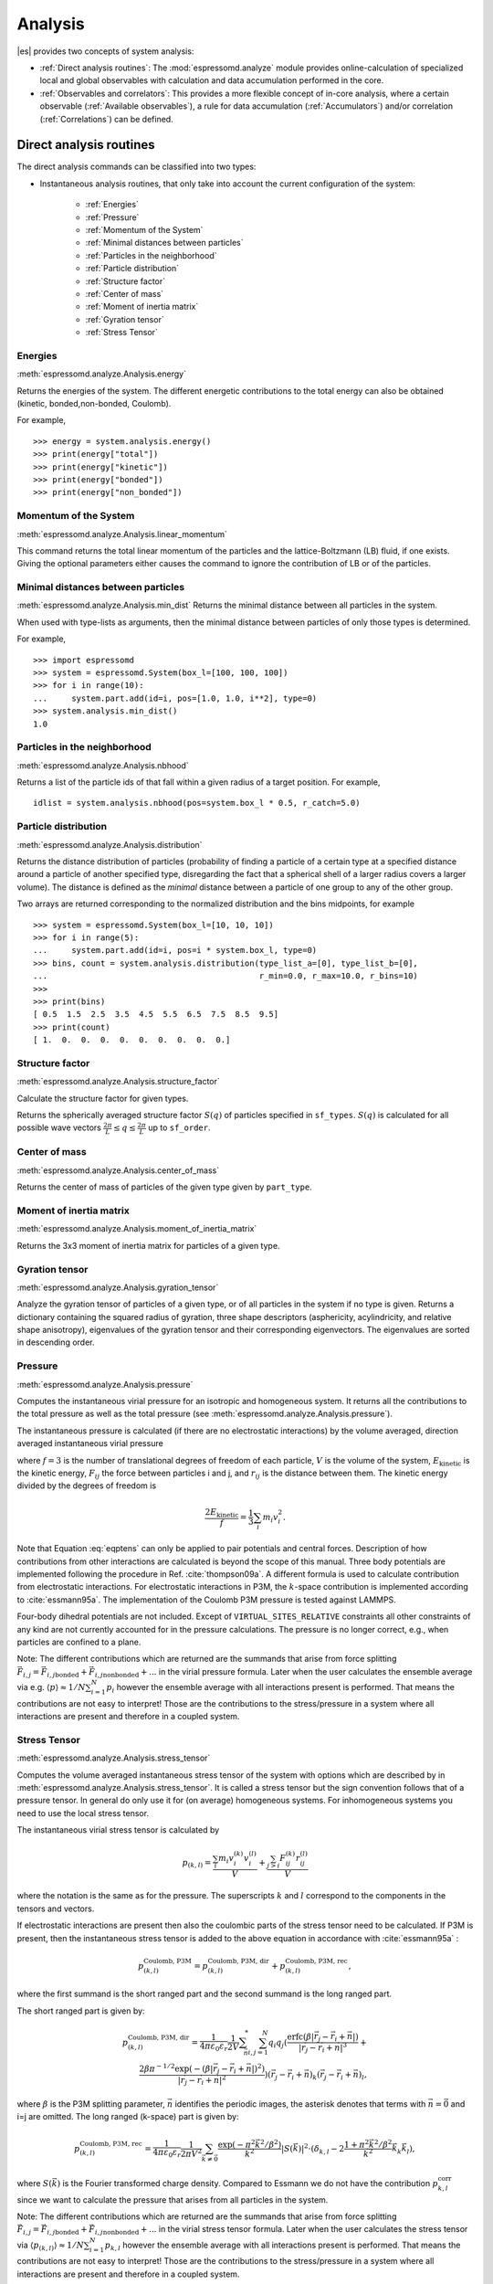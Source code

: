 .. _Analysis:

Analysis
========

|es| provides two concepts of system analysis:

- :ref:`Direct analysis routines`: The :mod:`espressomd.analyze` module provides
  online-calculation of specialized local and global observables with
  calculation and data accumulation performed in the core.
- :ref:`Observables and correlators`: This provides a more flexible concept of
  in-core analysis, where a certain observable (:ref:`Available observables`),
  a rule for data accumulation (:ref:`Accumulators`) and/or correlation (:ref:`Correlations`) can be defined.


.. _Direct analysis routines:

Direct analysis routines
------------------------

The direct analysis commands can be classified into two types:

- Instantaneous analysis routines, that only take into account the current configuration of the system:

    - :ref:`Energies`
    - :ref:`Pressure`
    - :ref:`Momentum of the System`
    - :ref:`Minimal distances between particles`
    - :ref:`Particles in the neighborhood`
    - :ref:`Particle distribution`
    - :ref:`Structure factor`
    - :ref:`Center of mass`
    - :ref:`Moment of inertia matrix`
    - :ref:`Gyration tensor`
    - :ref:`Stress Tensor`

.. _Energies:

Energies
~~~~~~~~
:meth:`espressomd.analyze.Analysis.energy`

Returns the energies of the system.
The different energetic contributions to the total energy can also be obtained (kinetic, bonded,non-bonded, Coulomb).

For example, ::

>>> energy = system.analysis.energy()
>>> print(energy["total"])
>>> print(energy["kinetic"])
>>> print(energy["bonded"])
>>> print(energy["non_bonded"])


.. _Momentum of the system:

Momentum of the System
~~~~~~~~~~~~~~~~~~~~~~
:meth:`espressomd.analyze.Analysis.linear_momentum`

This command returns the total linear momentum of the particles and the
lattice-Boltzmann (LB) fluid, if one exists. Giving the optional
parameters either causes the command to ignore the contribution of LB or
of the particles.

.. _Minimal distances between particles:

Minimal distances between particles
~~~~~~~~~~~~~~~~~~~~~~~~~~~~~~~~~~~

:meth:`espressomd.analyze.Analysis.min_dist`
Returns the minimal distance between all particles in the system.

When used with type-lists as arguments, then the minimal distance between particles of only those types is determined.


For example, ::

    >>> import espressomd
    >>> system = espressomd.System(box_l=[100, 100, 100])
    >>> for i in range(10):
    ...     system.part.add(id=i, pos=[1.0, 1.0, i**2], type=0)
    >>> system.analysis.min_dist()
    1.0


.. _Particles in the neighborhood:

Particles in the neighborhood
~~~~~~~~~~~~~~~~~~~~~~~~~~~~~~

:meth:`espressomd.analyze.Analysis.nbhood`

Returns a list of the particle ids of that fall within a given radius of a target position.
For example, ::

    idlist = system.analysis.nbhood(pos=system.box_l * 0.5, r_catch=5.0)

.. _Particle distribution:

Particle distribution
~~~~~~~~~~~~~~~~~~~~~
:meth:`espressomd.analyze.Analysis.distribution`

Returns the distance distribution of particles
(probability of finding a particle of a certain type at a specified distance around
a particle of another specified type, disregarding the fact that a spherical shell of a
larger radius covers a larger volume).
The distance is defined as the *minimal* distance between a particle of one group to any of the other
group.

Two arrays are returned corresponding to the normalized distribution and the bins midpoints, for example ::

    >>> system = espressomd.System(box_l=[10, 10, 10])
    >>> for i in range(5):
    ...     system.part.add(id=i, pos=i * system.box_l, type=0)
    >>> bins, count = system.analysis.distribution(type_list_a=[0], type_list_b=[0],
    ...                                            r_min=0.0, r_max=10.0, r_bins=10)
    >>>
    >>> print(bins)
    [ 0.5  1.5  2.5  3.5  4.5  5.5  6.5  7.5  8.5  9.5]
    >>> print(count)
    [ 1.  0.  0.  0.  0.  0.  0.  0.  0.  0.]


.. _Structure factor:

Structure factor
~~~~~~~~~~~~~~~~
:meth:`espressomd.analyze.Analysis.structure_factor`

Calculate the structure factor for given types.

Returns the spherically averaged structure factor :math:`S(q)` of
particles specified in ``sf_types``. :math:`S(q)` is calculated for all possible
wave vectors :math:`\frac{2\pi}{L} \leq q \leq \frac{2\pi}{L}` up to ``sf_order``.


.. _Center of mass:

Center of mass
~~~~~~~~~~~~~~
:meth:`espressomd.analyze.Analysis.center_of_mass`

Returns the center of mass of particles of the given type given by ``part_type``.


.. _Moment of inertia matrix:

Moment of inertia matrix
~~~~~~~~~~~~~~~~~~~~~~~~
:meth:`espressomd.analyze.Analysis.moment_of_inertia_matrix`

Returns the 3x3 moment of inertia matrix for particles of a given type.


.. _Gyration tensor:

Gyration tensor
~~~~~~~~~~~~~~~
:meth:`espressomd.analyze.Analysis.gyration_tensor`

Analyze the gyration tensor of particles of a given type, or of all particles in the system if no type is given. Returns a dictionary containing the squared radius of gyration, three shape descriptors (asphericity, acylindricity, and relative shape anisotropy), eigenvalues of the gyration tensor and their corresponding eigenvectors. The eigenvalues are sorted in descending order.


.. _Pressure:

Pressure
~~~~~~~~

:meth:`espressomd.analyze.Analysis.pressure`

Computes the instantaneous virial pressure for an isotropic and homogeneous system. It
returns all the contributions to the total pressure as well as the total pressure (see :meth:`espressomd.analyze.Analysis.pressure`).

The instantaneous pressure is calculated (if there are no electrostatic interactions)
by the volume averaged, direction averaged instantaneous virial pressure

.. math::
     p = \frac{2E_{\text{kinetic}}}{Vf} + \frac{\sum_{j>i} {F_{ij}r_{ij}}}{3V}
     :label: eqptens

where :math:`f=3` is the number of translational degrees of freedom of
each particle, :math:`V` is the volume of the system,
:math:`E_{\text{kinetic}}` is the kinetic energy, :math:`F_{ij}` the force
between particles i and j, and :math:`r_{ij}` is the distance between
them. The kinetic energy divided by the degrees of freedom is

.. math:: \frac{2E_{\text{kinetic}}}{f} = \frac{1}{3}\sum_{i} {m_{i}v_{i}^{2}}.

Note that Equation :eq:`eqptens` can only be applied to pair potentials and
central forces. Description of how contributions from other interactions
are calculated is beyond the scope of this manual. Three body potentials
are implemented following the procedure in
Ref. :cite:`thompson09a`. A different formula is used to
calculate contribution from electrostatic interactions. For
electrostatic interactions in P3M, the :math:`k`-space contribution is implemented according to :cite:`essmann95a`.
The implementation of the Coulomb P3M pressure is tested against LAMMPS.

Four-body dihedral potentials are not included. Except of
``VIRTUAL_SITES_RELATIVE`` constraints all other
constraints of any kind are not currently accounted for in the pressure
calculations. The pressure is no longer correct, e.g., when particles
are confined to a plane.

Note: The different contributions which are returned are the summands that arise from force splitting :math:`\vec{F}_{i,j}={\vec{F}_{i,j}}_\text{bonded}+{\vec{F}_{i,j}}_\text{nonbonded}+...` in the virial pressure formula. Later when the user calculates the ensemble average via e.g. :math:`\langle p \rangle \approx 1/N \sum_{i=1}^N p_i` however the ensemble average with all interactions present is performed. That means the contributions are not easy to interpret! Those are the contributions to the stress/pressure in a system where all interactions are present and therefore in a coupled system.

.. _Stress Tensor:

Stress Tensor
~~~~~~~~~~~~~
:meth:`espressomd.analyze.Analysis.stress_tensor`

Computes the volume averaged instantaneous stress tensor of the system with options which are
described by in :meth:`espressomd.analyze.Analysis.stress_tensor`. It is called a stress tensor but the sign convention follows that of a pressure tensor.
In general do only use it for (on average) homogeneous systems. For inhomogeneous systems you need to use the local stress tensor.

The instantaneous virial stress tensor is calculated by

.. math:: p_{(k,l)} = \frac{\sum_{i} {m_{i}v_{i}^{(k)}v_{i}^{(l)}}}{V} + \frac{\sum_{j>i}{F_{ij}^{(k)}r_{ij}^{(l)}}}{V}

where the notation is the same as for the pressure. The superscripts :math:`k`
and :math:`l` correspond to the components in the tensors and vectors.

If electrostatic interactions are present then also the coulombic parts of the stress tensor need to be calculated. If P3M is present, then the instantaneous stress tensor is added to the above equation in accordance with :cite:`essmann95a` :

.. math :: p^\text{Coulomb, P3M}_{(k,l)} =p^\text{Coulomb, P3M, dir}_{(k,l)} + p^\text{Coulomb, P3M, rec}_{(k,l)},

where the first summand is the short ranged part and the second summand is the long ranged part.

The short ranged part is given by:

.. math :: p^\text{Coulomb, P3M, dir}_{(k,l)}= \frac{1}{4\pi \varepsilon_0 \varepsilon_r} \frac{1}{2V} \sum_{\vec{n}}^* \sum_{i,j=1}^N q_i q_j \left( \frac{ \mathrm{erfc}(\beta |\vec{r}_j-\vec{r}_i+\vec{n}|)}{|\vec{r}_j-\vec{r}_i+\vec{n}|^3} + \\ \frac{2\beta \pi^{-1/2} \exp(-(\beta |\vec{r}_j-\vec{r}_i+\vec{n}|)^2)}{|\vec{r}_j-\vec{r}_i+\vec{n}|^2} \right) (\vec{r}_j-\vec{r}_i+\vec{n})_k (\vec{r}_j-\vec{r}_i+\vec{n})_l,

where :math:`\beta` is the P3M splitting parameter, :math:`\vec{n}` identifies the periodic images, the asterisk denotes that terms with :math:`\vec{n}=\vec{0}` and i=j are omitted.
The long ranged (k-space) part is given by:

.. math :: p^\text{Coulomb, P3M, rec}_{(k,l)}= \frac{1}{4\pi \varepsilon_0 \varepsilon_r} \frac{1}{2 \pi V^2} \sum_{\vec{k} \neq \vec{0}} \frac{\exp(-\pi^2 \vec{k}^2/\beta^2)}{\vec{k}^2} |S(\vec{k})|^2 \cdot (\delta_{k,l}-2\frac{1+\pi^2\vec{k}^2/\beta^2}{\vec{k}^2} \vec{k}_k \vec{k}_l),

where :math:`S(\vec{k})` is the Fourier transformed charge density. Compared to Essmann we do not have the contribution :math:`p^\text{corr}_{k,l}` since we want to calculate the pressure that arises from all particles in the system.

Note: The different contributions which are returned are the summands that arise from force splitting :math:`\vec{F}_{i,j}={\vec{F}_{i,j}}_\text{bonded}+{\vec{F}_{i,j}}_\text{nonbonded}+...` in the virial stress tensor formula.
Later when the user calculates the stress tensor via :math:`\langle p_{(k,l)}\rangle  \approx 1/N \sum_{i=1}^N p_{k,l}` however the ensemble average with all interactions present is performed.
That means the contributions are not easy to interpret! Those are the contributions to the stress/pressure in a system where all interactions are present and therefore in a coupled system.

Note that the angular velocities of the particles are not included in
the calculation of the stress tensor.

.. _Chains:

Chains
~~~~~~

All analysis functions in this section require the topology of the chains to be set correctly.
The above set of functions is designed to facilitate analysis of molecules.
Molecules are expected to be a group of particles comprising a contiguous range of particle IDs.
Each molecule is a set of consecutively numbered particles and all molecules are supposed to consist of the same number of particles.

Some functions in this group require that the particles constituting a molecule are connected into
linear chains (particle :math:`n` is connected to :math:`n+1` and so on)
while others are applicable to molecules of whatever topology.


.. _End to end distance:

End-to-end distance
^^^^^^^^^^^^^^^^^^^
:meth:`espressomd.analyze.Analysis.calc_re`

Returns the quadratic end-to-end-distance and its root averaged over all chains.

.. _Radius of gyration:

Radius of gyration
^^^^^^^^^^^^^^^^^^
:meth:`espressomd.analyze.Analysis.calc_rg`

Returns the radius of gyration averaged over all chains.
It is a radius of a sphere, which would have the same moment of inertia as the
molecule, defined as

.. math::

   \label{eq:Rg}
   R_{\mathrm G}^2 = \frac{1}{N} \sum\limits_{i=1}^{N} \left(\vec r_i - \vec r_{\mathrm{cm}}\right)^2\,,

where :math:`\vec r_i` are position vectors of individual particles
constituting a molecule and :math:`\vec r_{\mathrm{cm}}` is the position
vector of its center of mass. The sum runs over all :math:`N` particles
comprising the molecule. For more information see any polymer science
book, e.g. :cite:`rubinstein03a`.


.. _Hydrodynamic radius:

Hydrodynamic radius
^^^^^^^^^^^^^^^^^^^
:meth:`espressomd.analyze.Analysis.calc_rh`

Returns the hydrodynamic radius averaged over all chains.
The following formula is used for the computation:

.. math::

   \label{eq:Rh}
   \frac{1}{R_{\mathrm H}} = \frac{2}{N(N-1)} \sum\limits_{i=1}^{N} \sum\limits_{j<i}^{N} \frac{1}{|\vec r_i - \vec r_j|}\,,

The above-mentioned formula is only valid under certain assumptions. For
more information, see Chapter 4 and equation 4.102
in :cite:`doi86a`.
Note that the hydrodynamic radius is sometimes defined in a similar fashion but with a denominator of :math:`N^2` instead of :math:`N(N-1)` in the prefactor.
Both versions are equivalent in the :math:`N\rightarrow \infty` limit but give numerically different values for finite polymers.


.. _Observables and correlators:

Observables and correlators
---------------------------

Observables extract properties of the particles and the LB fluid and
return either the raw data or a statistic derived from them. The
Observable framework is progressively replacing the Analysis framework.
This is motivated by the fact, that sometimes it is desirable that the
analysis functions do more than just return a value to the scripting
interface. For some observables it is desirable to be sampled every few
integration steps. In addition, it should be possible to pass the
observable values to other functions which compute history-dependent
quantities, such as correlation functions. All this should be done
without the need to interrupt the integration by passing the control to
the script level and back, which produces a significant overhead when
performed too often.

Some observables in the core have their corresponding counterparts in
the :mod:`espressomd.analyze` module. However, only the core-observables can be used
on the fly with the toolbox of the correlator and on the fly analysis of
time series.
Similarly, some special cases of using the correlator have
their redundant counterparts in :mod:`espressomd.analyze`,
but the correlator provides a general and
versatile toolbox which can be used with any implemented
core-observables.

The first step of the core analysis is to create an observable.
An observable in the sense of the core analysis can be considered as a
rule how to compute a certain set of numbers from a given state of the
system or a role how to collect data from other observables. Any
observable is represented as a single array of double values in the core.
Any more complex shape (tensor, complex number, …) must be compatible to this
prerequisite. Every observable however documents the storage order and returns
a reshaped numpy array.

The observables can be used in parallel simulations. However,
not all observables carry out their calculations in parallel.
Instead, the entire particle configuration is collected on the head node, and the calculations are carried out there.
This is only performance-relevant if the number of processor cores is large and/or interactions are calculated very frequently.

.. _Using observables:

Using observables
~~~~~~~~~~~~~~~~~

The observables are represented as Python classes derived from
:class:`espressomd.observables.Observable`. They are contained in
the ``espressomd.observables`` module. An observable is instantiated as
follows

::

    from espressomd.observables import ParticlePositions
    part_pos = ParticlePositions(ids=(1, 2, 3, 4, 5))

Here, the keyword argument ``ids`` specifies the ids of the particles,
which the observable should take into account.

The current value of an observable can be obtained using its
:meth:`~espressomd.observables.Observable.calculate` method::

    print(part_pos.calculate())

Profile observables have additional methods
:meth:`~espressomd.observables.ProfileObservable.bin_centers` and
:meth:`~espressomd.observables.ProfileObservable.bin_edges` to facilitate
plotting of histogram slices with functions that require either bin centers
or bin edges for the axes. Example::

    import matplotlib.pyplot as plt
    import numpy as np
    import espressomd
    import espressomd.observables

    system = espressomd.System(box_l=[10.0, 10.0, 10.0])
    system.part.add(id=0, pos=[4.0, 3.0, 6.0])
    system.part.add(id=1, pos=[7.0, 3.0, 6.0])

    # histogram in Cartesian coordinates
    density_profile = espressomd.observables.DensityProfile(
        ids=[0, 1],
        n_x_bins=8, min_x=1.0, max_x=9.0,
        n_y_bins=8, min_y=1.0, max_y=9.0,
        n_z_bins=4, min_z=4.0, max_z=8.0)
    obs_data = density_profile.calculate()
    obs_bins = density_profile.bin_centers()

    # 1D slice: requires bin centers
    plt.plot(obs_bins[:, 2, 2, 0], obs_data[:, 2, 2])
    plt.show()

    # 2D slice: requires extent
    plt.imshow(obs_data[:, :, 2].T, origin='lower',
               extent=[density_profile.min_x, density_profile.max_x,
                       density_profile.min_y, density_profile.max_y])
    plt.show()

    # histogram in cylindrical coordinates
    density_profile = espressomd.observables.CylindricalDensityProfile(
        ids=[0, 1], center=[5.0, 5.0, 0.0], axis=[0, 0, 1],
        n_r_bins=8, min_r=0.0, max_r=4.0,
        n_phi_bins=16, min_phi=-np.pi, max_phi=np.pi,
        n_z_bins=4, min_z=4.0, max_z=8.0)
    obs_data = density_profile.calculate()
    obs_bins = density_profile.bin_edges()

    # 2D slice: requires bin edges
    fig = plt.figure()
    ax = fig.add_subplot(111, polar='True')
    r = obs_bins[:, 0, 0, 0]
    phi = obs_bins[0, :, 0, 1]
    ax.pcolormesh(phi, r, obs_data[:, :, 2])
    plt.show()


.. _Available observables:

Available observables
~~~~~~~~~~~~~~~~~~~~~

The following list contains some of the available observables. You can find
documentation for all available observables in :mod:`espressomd.observables`.

- Observables working on a given set of particles:

   - :class:`~espressomd.observables.ParticlePositions`: Positions of the particles

   - :class:`~espressomd.observables.ParticleVelocities`: Velocities of the particles

   - :class:`~espressomd.observables.ParticleForces`: Forces on the particles

   - :class:`~espressomd.observables.ParticleBodyVelocities`: The particles' velocities in their respective body-fixed frames (as per their orientation in space stored in their quaternions).

   - :class:`~espressomd.observables.ParticleAngularVelocities`: The particles' angular velocities in the space-fixed frame

   - :class:`~espressomd.observables.ParticleBodyAngularVelocities`: As above, but in the particles' body-fixed frame.

- Observables working on a given set of particles and returning reduced quantities:

   - :class:`~espressomd.observables.Current`: Total current of the system

   - :class:`~espressomd.observables.DipoleMoment`: Total electric dipole moment of the system obtained based on unfolded positions

   - :class:`~espressomd.observables.MagneticDipoleMoment`: Total magnetic dipole moment of the system based on the :attr:`espressomd.particle_data.ParticleHandle.dip` property.

   - :class:`~espressomd.observables.ComPosition`: The system's center of mass based on unfolded coordinates

   - :class:`~espressomd.observables.ComVelocity`: Velocity of the center of mass

   - :class:`~espressomd.observables.ParticleDistances`: Distances between particles on a polymer chain.

   - :class:`~espressomd.observables.TotalForce`: Sum of the forces on the particles

   - :class:`~espressomd.observables.BondAngles`: Angles between bonds on a polymer chain.

   - :class:`~espressomd.observables.BondDihedrals`: Dihedral angles between bond triples on a polymer chain.

   - :class:`~espressomd.observables.CosPersistenceAngles`: Cosine of angles between bonds. The ``i``-th value in the result vector corresponds to the cosine of the angle between
     bonds that are separated by ``i`` bonds. This observable might be useful for measuring the persistence length of a polymer.

   - :class:`~espressomd.observables.RDF`: Radial distribution function. Can be used on two different sets of particles.

- Profile observables sampling the spatial profile of various quantities:

   - :class:`~espressomd.observables.DensityProfile`

   - :class:`~espressomd.observables.FluxDensityProfile`

   - :class:`~espressomd.observables.ForceDensityProfile`

   - :class:`~espressomd.observables.LBVelocityProfile`

- Observables sampling the cylindrical profile of various quantities:

   - :class:`~espressomd.observables.CylindricalDensityProfile`

   - :class:`~espressomd.observables.CylindricalFluxDensityProfile`

   - :class:`~espressomd.observables.CylindricalVelocityProfile`

   - :class:`~espressomd.observables.CylindricalLBFluxDensityProfileAtParticlePositions`

   - :class:`~espressomd.observables.CylindricalLBVelocityProfileAtParticlePositions`

- System-wide observables

   - :class:`~espressomd.observables.Energy`: Total energy (see :ref:`Energies`)

   - :class:`~espressomd.observables.Pressure`: Total scalar pressure (see :ref:`Pressure`)

   - :class:`~espressomd.observables.PressureTensor`: Total pressure tensor (see :ref:`Stress Tensor`)

   - :class:`~espressomd.observables.DPDStress`


.. _Correlations:

Correlations
~~~~~~~~~~~~

Time correlation functions are ubiquitous in statistical mechanics and
molecular simulations when dynamical properties of many-body systems are
concerned. A prominent example is the velocity autocorrelation function,
:math:`\left< \mathbf{v}(t) \cdot \mathbf{v}(t+\tau) \right>` which is
used in the Green-Kubo relations. In general, time correlation functions
are of the form

.. math::

   C(\tau) = \left<A\left(t\right) \otimes B\left(t+\tau\right)\right>


where :math:`t` is time, :math:`\tau` is the lag time (time difference)
between the measurements of (vector) observables :math:`A` and
:math:`B`, and :math:`\otimes` is an operator which produces the vector
quantity :math:`C` from :math:`A` and :math:`B`. The ensemble average
:math:`\left< \cdot \right>` is taken over all time origins \ :math:`t`.
Correlation functions describing dynamics of large and complex molecules
such as polymers span many orders of magnitude, ranging from MD time
step up to the total simulation time.

A correlator takes one or two observables, obtains values from them during the simulation and
finally uses a fast correlation algorithm which enables efficient computation
of correlation functions spanning many orders of magnitude in the lag time.

The implementation for computing averages and error estimates of a time series
of observables relies on estimates of autocorrelation functions and the
respective autocorrelation times. The correlator provides the same
functionality as a by-product of computing the correlation function.

An example of the usage of observables and correlations is provided in
the script :file:`samples/observables_correlators.py`.

.. _Creating a correlation:

Creating a correlation
^^^^^^^^^^^^^^^^^^^^^^

Each correlator is represented by an instance of the :class:`espressomd.accumulators.Correlator`. Please see its documentation for an explanation of the arguments that have to be passed to the constructor.

Correlators can be registered for automatic updating during the
integration by adding them to :attr:`espressomd.system.System.auto_update_accumulators`.

::

    system.auto_update_accumulators.add(corr)

Alternatively, an update can triggered by calling the ``update()`` method of the correlator instance. In that case, one has to make sure to call the update in the correct time intervals.


The current on-the-fly correlation result can of a correlator can be obtained using its ``result()`` method.
The final result (including the latest data in the buffers) is obtained using the ``finalize()`` method. After this, no further update of the correlator is possible.

.. _Example\: Calculating a particle's diffusion coefficient:

Example: Calculating a particle's diffusion coefficient
^^^^^^^^^^^^^^^^^^^^^^^^^^^^^^^^^^^^^^^^^^^^^^^^^^^^^^^

For setting up an observable and correlator to obtain the mean square displacement of particle 0, use::

    pos_obs = ParticlePositions(ids=(0,))
    c_pos = Correlator(obs1=pos_obs, tau_lin=16, tau_max=100., delta_N=10,
                       corr_operation="square_distance_componentwise", compress1="discard1")

To obtain the velocity auto-correlation function of particle 0, use::

    obs = ParticleVelocities(ids=(0,))
    c_vel = Correlator(obs1=vel_obs, tau_lin=16, tau_max=20., delta_N=1,
                       corr_operation="scalar_product", compress1="discard1")

The full example can be found in :file:`samples/diffusion_coefficient.py`.


.. _Details of the multiple tau correlation algorithm:

Details of the multiple tau correlation algorithm
~~~~~~~~~~~~~~~~~~~~~~~~~~~~~~~~~~~~~~~~~~~~~~~~~

Here we briefly describe the multiple tau correlator which is
implemented in |es|. For a more detailed description and discussion of its
behavior with respect to statistical and systematic errors, please read
the cited literature. This type of correlator has been in use for years
in the analysis of dynamic light
scattering :cite:`schatzel88a`. About a decade later it
found its way to the Fluorescence Correlation Spectroscopy
(FCS) :cite:`magatti01a`. The book of Frenkel and
Smit :cite:`frenkel02b` describes its application for the
special case of the velocity autocorrelation function.

.. _fig_correlator_scheme:

.. figure:: figures/correlator_scheme.png
   :scale: 50 %
   :alt: Schematic representation of buffers in the correlator.

   Schematic representation of buffers in the correlator.

Let us consider a set of :math:`N` observable values as schematically
shown in the figure above, where a value of index :math:`i` was
measured at times :math:`i\delta t`. We are interested in computing the
correlation function for a range 
of lag times :math:`\tau = (i-j)\delta t` between the measurements 
:math:`i` and :math:`j`. To simplify the notation, we drop
:math:`\delta t` when referring to observables and lag times.

The trivial implementation takes all possible pairs of values
corresponding to lag times
:math:`\tau \in [{\tau_{\mathrm{min}}}:{\tau_{\mathrm{max}}}]`. Without
loss of generality, we consider
:math:`{\tau_{\mathrm{min}}}=0`. The computational effort for such an
algorithm scales as
:math:`{\cal O} \bigl({\tau_{\mathrm{max}}}^2\bigr)`. As a rule of
thumb, this is feasible if :math:`{\tau_{\mathrm{max}}}< 10^3`. The
multiple tau correlator provides a solution to compute the correlation
functions for arbitrary range of the lag times by coarse-graining the
high :math:`\tau` values. It applies the naive algorithm to a relatively
small range of lag times :math:`\tau \in [0:p-1]` 
(:math:`p` corresponds to parameter ``tau_lin``). 
This we refer to as compression level 0. 
To compute the correlations for lag times
:math:`\tau \in [p:2(p-1)]`, the original data are first coarse-grained,
so that :math:`m` values of the original data are compressed to produce
a single data point in the higher compression level. Thus the lag time
between the neighboring values in the higher compression level
increases by a factor of :math:`m`, while the number of stored values
decreases by the same factor and the number of correlation operations at
this level reduces by a factor of :math:`m^2`. Correlations for lag
times :math:`\tau \in [2p:4(p-1)]` are computed at compression level 2,
which is created in an analogous manner from level 1. This can continue
hierarchically up to an arbitrary level for which enough data is
available. Due to the hierarchical reduction of the data, the algorithm
scales as
:math:`{\cal O} \bigl( p^2 \log({\tau_{\mathrm{max}}}) \bigr)`. Thus an
additional order of magnitude in :math:`{\tau_{\mathrm{max}}}` costs
just a constant extra effort.

The speedup is gained at the expense of statistical accuracy. The loss
of accuracy occurs at the compression step. In principle one can use any
value of :math:`m` and :math:`p` to tune the algorithm performance.
However, it turns out that using a high :math:`m` dilutes the data at
high :math:`\tau`. Therefore :math:`m=2` is hard-coded in the correlator
and cannot be modified by user. The value of :math:`p` remains an
adjustable parameter which can be modified by user by setting when
defining a correlation. In general, one should choose :math:`p \gg m` to
avoid loss of statistical accuracy. Choosing :math:`p=16` seems to be
safe but it may depend on the properties of the analyzed correlation
functions. A detailed analysis has been performed in
Ref. :cite:`ramirez10a`.

The choice of the compression function also influences the statistical
accuracy and can even lead to systematic errors. The default compression
function is which discards the second for the compressed values and
pushes the first one to the higher level. This is robust and can be
applied universally to any combination of observables and correlation
operation. On the other hand, it reduces the statistical accuracy as the
compression level increases. In many cases, the compression operation
can be applied, which averages the two neighboring values and the
average then enters the higher level, preserving almost the full
statistical accuracy of the original data. In general, if averaging can
be safely used or not, depends on the properties of the difference

.. math::

   \frac{1}{2} (A_i \otimes B_{i+p} + A_{i+1} \otimes B_{i+p+1} ) -
   \frac{1}{2} (A_i + A_{i+1} ) \otimes \frac{1}{2} (B_{i+p} +  B_{i+p+1})
   \label{eq:difference}

For example in the case of velocity autocorrelation function, the
above-mentioned difference has a small value and a random sign,  
different contributions cancel each other. On the other hand, in the of
the case of mean square displacement the difference is always positive,
resulting in a non-negligible systematic error. A more general
discussion is presented in Ref. :cite:`ramirez10a`.

.. _Accumulators:

Accumulators
------------

.. _Time series:

Time series
~~~~~~~~~~~

In order to take snapshots of an observable,
:class:`espressomd.accumulators.TimeSeries` can be used::

    import espressomd
    import espressomd.observables
    import espressomd.accumulators

    system = espressomd.System(box_l=[10.0, 10.0, 10.0])
    system.cell_system.skin = 0.4
    system.time_step = 0.01
    system.part.add(id=0, pos=[5.0, 5.0, 5.0], v=[0, 2, 0])
    position_observable = espressomd.observables.ParticlePositions(ids=(0,))
    accumulator = espressomd.accumulators.TimeSeries(
        obs=position_observable, delta_N=2)
    system.auto_update_accumulators.add(accumulator)
    system.integrator.run(10)
    print(accumulator.time_series())

In the example above the automatic update of the accumulator is used. However,
it's also possible to manually update the accumulator by calling
:meth:`espressomd.accumulators.TimeSeries.update`.

.. _Mean-variance calculator:

Mean-variance calculator
~~~~~~~~~~~~~~~~~~~~~~~~

In order to calculate the running mean and variance of an observable,
:class:`espressomd.accumulators.MeanVarianceCalculator` can be used::

    import espressomd
    import espressomd.observables
    import espressomd.accumulators

    system = espressomd.System(box_l=[10.0, 10.0, 10.0])
    system.cell_system.skin = 0.4
    system.time_step = 0.01
    system.part.add(id=0, pos=[5.0, 5.0, 5.0], v=[0, 2, 0])
    position_observable = espressomd.observables.ParticlePositions(ids=(0,))
    accumulator = espressomd.accumulators.MeanVarianceCalculator(
        obs=position_observable, delta_N=2)
    system.auto_update_accumulators.add(accumulator)
    system.integrator.run(10)
    print(accumulator.get_mean())
    print(accumulator.get_variance())

In the example above the automatic update of the accumulator is used. However,
it's also possible to manually update the accumulator by calling
:meth:`espressomd.accumulators.MeanVarianceCalculator.update`.

Cluster analysis
----------------

|es| provides support for online cluster analysis. Here, a cluster is a group of particles, such that you can get from any particle to any second particle by at least one path of neighboring particles.
I.e., if particle B is a neighbor of particle A, particle C is a neighbor of A and particle D is a neighbor of particle B, all four particles are part of the same cluster.
The cluster analysis is available in parallel simulations, but the analysis is carried out on the head node, only.


Whether or not two particles are neighbors is defined by a pair criterion. The available criteria can be found in :mod:`espressomd.pair_criteria`.
For example, a distance criterion which will consider particles as neighbors if they are closer than 0.11 is created as follows::

    from espressomd.pair_criteria import DistanceCriterion
    dc = DistanceCriterion(cut_off=0.11)

To obtain the cluster structure of a system, an instance of :class:`espressomd.cluster_analysis.ClusterStructure` has to be created.
To to create a cluster structure with above criterion::

    from espressomd.cluster_analysis import ClusterStructure
    cs = ClusterStructure(distance_criterion=dc)

In most cases, the cluster analysis is carried out by calling the :any:`espressomd.cluster_analysis.ClusterStructure.run_for_all_pairs` method. When the pair criterion is purely based on bonds,  :any:`espressomd.cluster_analysis.ClusterStructure.run_for_bonded_particles` can be used.

The results can be accessed via ClusterStructure.clusters, which is an instance of
:any:`espressomd.cluster_analysis.Clusters`.


Individual clusters are represented by instances of
:any:`espressomd.cluster_analysis.Cluster`, which provides access to the particles contained in a cluster as well as per-cluster analysis routines such as radius of gyration, center of mass and longest distance.
Note that the cluster objects do not contain copies of the particles, but refer to the particles in the simulation. Hence, the objects become outdated if the simulation system changes. On the other hand, it is possible to directly manipulate the particles contained in a cluster.





